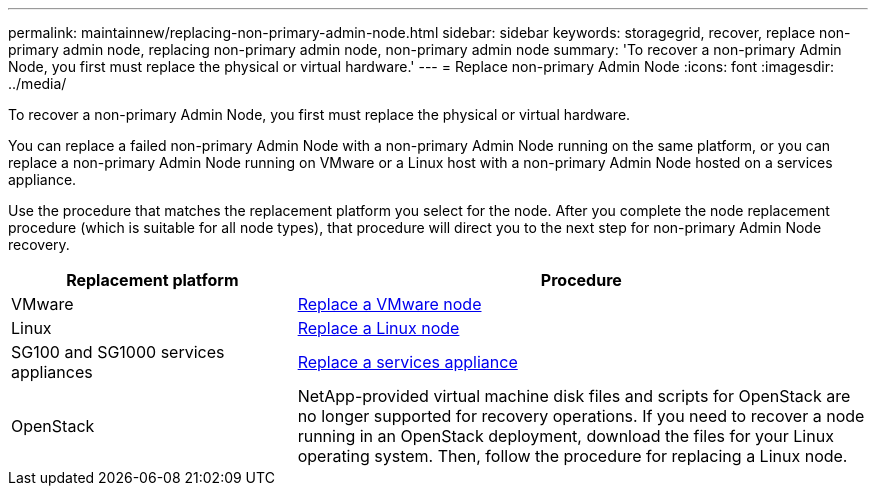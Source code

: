 ---
permalink: maintainnew/replacing-non-primary-admin-node.html
sidebar: sidebar
keywords: storagegrid, recover, replace non-primary admin node, replacing non-primary admin node, non-primary admin node
summary: 'To recover a non-primary Admin Node, you first must replace the physical or virtual hardware.'
---
= Replace non-primary Admin Node
:icons: font
:imagesdir: ../media/

[.lead]
To recover a non-primary Admin Node, you first must replace the physical or virtual hardware.

You can replace a failed non-primary Admin Node with a non-primary Admin Node running on the same platform, or you can replace a non-primary Admin Node running on VMware or a Linux host with a non-primary Admin Node hosted on a services appliance.

Use the procedure that matches the replacement platform you select for the node. After you complete the node replacement procedure (which is suitable for all node types), that procedure will direct you to the next step for non-primary Admin Node recovery.

[cols="1a,2a" options="header"]
|===
| Replacement platform| Procedure
|VMware
|xref:all-node-types-replacing-vmware-node.adoc[Replace a VMware node]

|Linux
|xref:all-node-types-replacing-linux-node.adoc[Replace a Linux node]

|SG100 and SG1000 services appliances
|xref:replacing-failed-node-with-services-appliance.adoc[Replace a services appliance]

|OpenStack
|NetApp-provided virtual machine disk files and scripts for OpenStack are no longer supported for recovery operations. If you need to recover a node running in an OpenStack deployment, download the files for your Linux operating system. Then, follow the procedure for replacing a Linux node.
|===

